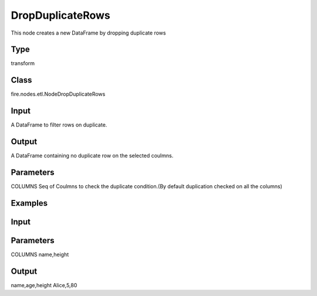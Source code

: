DropDuplicateRows
=========== 

This node creates a new DataFrame by dropping duplicate rows

Type
--------- 

transform

Class
--------- 

fire.nodes.etl.NodeDropDuplicateRows

Input
--------
A DataFrame to filter rows on duplicate.

Output
--------
A DataFrame containing no duplicate row on the selected coulmns.

Parameters
---------- 
COLUMNS           Seq of Coulmns to check the duplicate condition.(By default duplication checked on all the columns)

Examples
--------

Input
--------------

.. list-table:: 
   :widths: 10 40
   :header-rows: 1

   * - name
     - Alice
     - Alice
     - Alice
     
   * - age
     - 5
     - 5
     - 10
     
   * - height 
     - 80
     - 80
     - 80

Parameters
----------
COLUMNS        name,height

Output
--------------
name,age,height
Alice,5,80





